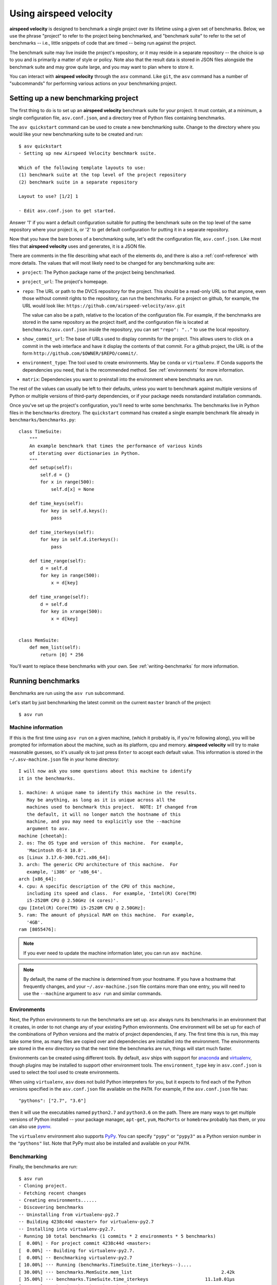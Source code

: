 Using airspeed velocity
=======================

**airspeed velocity** is designed to benchmark a single project over
its lifetime using a given set of benchmarks.  Below, we use the
phrase "project" to refer to the project being benchmarked, and
"benchmark suite" to refer to the set of benchmarks -- i.e., little
snippets of code that are timed -- being run against the project.

The benchmark suite may live inside the project's repository, or it
may reside in a separate repository -- the choice is up to you and is
primarily a matter of style or policy.  Note also that the result data
is stored in JSON files alongside the benchmark suite and may grow
quite large, and you may want to plan where to store it.

You can interact with **airspeed velocity** through the ``asv``
command.  Like ``git``, the ``asv`` command has a number of
"subcommands" for performing various actions on your benchmarking
project.

Setting up a new benchmarking project
-------------------------------------

The first thing to do is to set up an **airspeed velocity** benchmark
suite for your project.  It must contain, at a minimum, a single
configuration file, ``asv.conf.json``, and a directory tree of Python
files containing benchmarks.

The ``asv quickstart`` command can be used to create a new
benchmarking suite.  Change to the directory where you would like your
new benchmarking suite to be created and run::

    $ asv quickstart
    · Setting up new Airspeed Velocity benchmark suite.

    Which of the following template layouts to use:
    (1) benchmark suite at the top level of the project repository
    (2) benchmark suite in a separate repository

    Layout to use? [1/2] 1

    · Edit asv.conf.json to get started.

Answer '1' if you want a default configuration suitable for putting
the benchmark suite on the top level of the same repository where your
project is, or '2' to get default configuration for putting it in a
separate repository.

Now that you have the bare bones of a benchmarking suite, let's edit
the configuration file, ``asv.conf.json``.  Like most files that
**airspeed velocity** uses and generates, it is a JSON file.

There are comments in the file describing what each of the elements
do, and there is also a :ref:`conf-reference` with more details.  The
values that will most likely need to be changed for any benchmarking
suite are:

- ``project``: The Python package name of the project being benchmarked.

- ``project_url``: The project's homepage.

- ``repo``: The URL or path to the DVCS repository for the project.  This
  should be a read-only URL so that anyone, even those without commit
  rights to the repository, can run the benchmarks.  For a project on
  github, for example, the URL would look like:
  ``https://github.com/airspeed-velocity/asv.git``

  The value can also be a path, relative to the location of the
  configuration file. For example, if the benchmarks are stored
  in the same repository as the project itself, and the configuration
  file is located at ``benchmarks/asv.conf.json`` inside the repository,
  you can set ``"repo": ".."`` to use the local repository.

- ``show_commit_url``: The base of URLs used to display commits for
  the project.  This allows users to click on a commit in the web
  interface and have it display the contents of that commit.  For a
  github project, the URL is of the form
  ``http://github.com/$OWNER/$REPO/commit/``.

- ``environment_type``: The tool used to create environments.  May be
  ``conda`` or ``virtualenv``.  If Conda supports the dependencies you
  need, that is the recommended method.  See :ref:`environments` for
  more information.

- ``matrix``: Dependencies you want to preinstall into the environment
  where benchmarks are run.

The rest of the values can usually be left to their defaults, unless
you want to benchmark against multiple versions of Python or multiple
versions of third-party dependencies, or if your package needs
nonstandard installation commands.

Once you've set up the project's configuration, you'll need to write
some benchmarks.  The benchmarks live in Python files in the
``benchmarks`` directory.  The ``quickstart`` command has created a
single example benchmark file already in
``benchmarks/benchmarks.py``::

    class TimeSuite:
        """
        An example benchmark that times the performance of various kinds
        of iterating over dictionaries in Python.
        """
        def setup(self):
            self.d = {}
            for x in range(500):
                self.d[x] = None
    
        def time_keys(self):
            for key in self.d.keys():
                pass
    
        def time_iterkeys(self):
            for key in self.d.iterkeys():
                pass
    
        def time_range(self):
            d = self.d
            for key in range(500):
                x = d[key]
    
        def time_xrange(self):
            d = self.d
            for key in xrange(500):
                x = d[key]
    
    
    class MemSuite:
        def mem_list(self):
            return [0] * 256

You'll want to replace these benchmarks with your own.  See
:ref:`writing-benchmarks` for more information.

Running benchmarks
------------------

Benchmarks are run using the ``asv run`` subcommand.

Let's start by just benchmarking the latest commit on the current
``master`` branch of the project::

    $ asv run

Machine information
```````````````````

If this is the first time using ``asv run`` on a given machine, (which
it probably is, if you're following along), you will be prompted for
information about the machine, such as its platform, cpu and memory.
**airspeed velocity** will try to make reasonable guesses, so it's
usually ok to just press ``Enter`` to accept each default value.  This
information is stored in the ``~/.asv-machine.json`` file in your home
directory::

    I will now ask you some questions about this machine to identify
    it in the benchmarks.

    1. machine: A unique name to identify this machine in the results.
       May be anything, as long as it is unique across all the
       machines used to benchmark this project.  NOTE: If changed from
       the default, it will no longer match the hostname of this
       machine, and you may need to explicitly use the --machine
       argument to asv.
    machine [cheetah]:
    2. os: The OS type and version of this machine.  For example,
       'Macintosh OS-X 10.8'.
    os [Linux 3.17.6-300.fc21.x86_64]:
    3. arch: The generic CPU architecture of this machine.  For
       example, 'i386' or 'x86_64'.
    arch [x86_64]:
    4. cpu: A specific description of the CPU of this machine,
       including its speed and class.  For example, 'Intel(R) Core(TM)
       i5-2520M CPU @ 2.50GHz (4 cores)'.
    cpu [Intel(R) Core(TM) i5-2520M CPU @ 2.50GHz]:
    5. ram: The amount of physical RAM on this machine.  For example,
       '4GB'.
    ram [8055476]:

.. note::

    If you ever need to update the machine information later, you can
    run ``asv machine``.

.. note::

    By default, the name of the machine is determined from your
    hostname.  If you have a hostname that frequently changes, and
    your ``~/.asv-machine.json`` file contains more than one entry,
    you will need to use the ``--machine`` argument to ``asv run`` and
    similar commands.

.. _environments:

Environments
````````````

Next, the Python environments to run the benchmarks are set up.
``asv`` always runs its benchmarks in an environment that it creates,
in order to not change any of your existing Python environments.  One
environment will be set up for each of the combinations of Python
versions and the matrix of project dependencies, if any.  The first
time this is run, this may take some time, as many files are copied
over and dependencies are installed into the environment.  The
environments are stored in the ``env`` directory so that the next time
the benchmarks are run, things will start much faster.

Environments can be created using different tools.  By default,
``asv`` ships with support for `anaconda
<https://store.continuum.io/cshop/anaconda/>`__ and `virtualenv
<https://pypi.python.org/pypi/virtualenv>`__, though plugins may be
installed to support other environment tools.  The
``environment_type`` key in ``asv.conf.json`` is used to select the
tool used to create environments.

When using ``virtualenv``, ``asv`` does not build Python interpreters
for you, but it expects to find each of the Python versions specified
in the ``asv.conf.json`` file available on the ``PATH``.  For example,
if the ``asv.conf.json`` file has::

  "pythons": ["2.7", "3.6"]

then it will use the executables named ``python2.7`` and
``python3.6`` on the path.  There are many ways to get multiple
versions of Python installed -- your package manager, ``apt-get``,
``yum``, ``MacPorts`` or ``homebrew`` probably has them, or you
can also use `pyenv <https://github.com/yyuu/pyenv>`__.

The ``virtualenv`` environment also supports PyPy_. You can specify
``"pypy"`` or ``"pypy3"`` as a Python version number in the
``"pythons"`` list.  Note that PyPy must also be installed and
available on your ``PATH``.

.. _PyPy: http://pypy.org/

Benchmarking
````````````

Finally, the benchmarks are run::

    $ asv run
    · Cloning project.
    · Fetching recent changes
    · Creating environments......
    · Discovering benchmarks
    ·· Uninstalling from virtualenv-py2.7
    ·· Building 4238c44d <master> for virtualenv-py2.7
    ·· Installing into virtualenv-py2.7.
    · Running 10 total benchmarks (1 commits * 2 environments * 5 benchmarks)
    [  0.00%] · For project commit 4238c44d <master>:
    [  0.00%] ·· Building for virtualenv-py2.7.
    [  0.00%] ·· Benchmarking virtualenv-py2.7
    [ 10.00%] ··· Running (benchmarks.TimeSuite.time_iterkeys--)....
    [ 30.00%] ··· benchmarks.MemSuite.mem_list                                 2.42k
    [ 35.00%] ··· benchmarks.TimeSuite.time_iterkeys                     11.1±0.01μs
    [ 40.00%] ··· benchmarks.TimeSuite.time_keys                         11.2±0.01μs
    [ 45.00%] ··· benchmarks.TimeSuite.time_range                        32.9±0.01μs
    [ 50.00%] ··· benchmarks.TimeSuite.time_xrange                       30.3±0.01μs
    [ 50.00%] ·· Building for virtualenv-py3.6..
    [ 50.00%] ·· Benchmarking virtualenv-py3.6
    [ 60.00%] ··· Running (benchmarks.TimeSuite.time_iterkeys--)....
    [ 80.00%] ··· benchmarks.MemSuite.mem_list                                 2.11k
    [ 85.00%] ··· benchmarks.TimeSuite.time_iterkeys                          failed
    [ 90.00%] ··· benchmarks.TimeSuite.time_keys                          9.07±0.5μs
    [ 95.00%] ··· benchmarks.TimeSuite.time_range                        35.5±0.01μs
    [100.00%] ··· benchmarks.TimeSuite.time_xrange                            failed

To improve reproducibility, each benchmark is run in its own process.

The results of each benchmark are displayed in the output and also
recorded on disk.  For timing benchmarks, the median and interquartile
range of collected measurements are displayed.  Note that the results
may vary on slow time scales due to CPU frequency scaling, heat
management, and system load, and this variability is not necessarily
captured by a single run.  How to deal with this is discussed in :doc:`tuning`.

The killer feature of **airspeed velocity** is that it can track the
benchmark performance of your project over time.  The ``range``
argument to ``asv run`` specifies a range of commits that should be
benchmarked.  The value of this argument is passed directly to either ``git
log`` or to the Mercurial log command to get the set of commits, so it actually
has a very powerful syntax defined in the `gitrevisions manpage
<https://www.kernel.org/pub/software/scm/git/docs/gitrevisions.html>`__, or the
`revsets help section <http://www.selenic.com/hg/help/revsets>`_ for Mercurial.

For example, in a Git repository, one can test a range of commits on a
particular branch since branching off master::

        asv run master..mybranch

Or, to benchmark all of the commits since a particular tag (``v0.1``)::

    asv run v0.1..master

Corresponding examples for Mercurial using the revsets specification are also
possible.

In many cases, this may result in more commits than you are able to
benchmark in a reasonable amount of time.  In that case, the
``--steps`` argument is helpful.  It specifies the maximum number of
commits you want to test, and it will evenly space them over the
specified range.

You can benchmark all commits in the repository by using::

    asv run ALL

You may also want to benchmark every commit that has already been
benchmarked on all the other machines.  For that, use::

    asv run EXISTING

You can benchmark all commits since the last one that was benchmarked
on this machine.  This is useful for running in nightly cron jobs::

    asv run NEW

Finally, you can also benchmark all commits that have not yet been benchmarked
for this machine::

    asv run --skip-existing-commits ALL

.. note::

   There is a special version of ``asv run`` that is useful when
   developing benchmarks, called ``asv dev``.  See
   :ref:`writing-benchmarks` for more information.

The results are stored as JSON files in the directory
``results/$MACHINE``, where ``$MACHINE`` is the unique machine name
that was set up in your ``~/.asv-machine.json`` file.  In order to
combine results from multiple machines, you can for example store the
results in separate repositories, for example git submodules,
alongside the results from other machines.  These results are then
collated and "published" altogether into a single interactive website
for viewing (see :ref:`viewing-results`).

You can also continue to generate benchmark results for other commits,
or for new benchmarks and continue to throw them in the ``results``
directory.  **airspeed velocity** is designed from the ground up to
handle missing data where certain benchmarks have yet to be performed
-- it's entirely up to you how often you want to generate results, and
on which commits and in which configurations.

.. _viewing-results:

Viewing the results
-------------------

To collate a set of results into a viewable website, run::

    asv publish

This will put a tree of files in the ``html`` directory.  This website
can not be viewed directly from the local filesystem, since web
browsers do not support AJAX requests to the local filesystem.
Instead, **airspeed velocity** provides a simple static webserver that
can be used to preview the website.  Just run::

    asv preview

and open the URL that is displayed at the console.  Press Ctrl+C to
stop serving.

|screenshot| |screenshot2|

.. |screenshot| image:: screenshot-grid.png
   :width: 45%

.. |screenshot2| image:: screenshot-bench.png
   :width: 45%

To share the website on the open internet, simply put the files in the
``html`` directory on any webserver that can serve static content.  Github Pages
works quite well, for example.  For using Github Pages, ``asv``
includes the convenience command ``asv gh-pages`` to put the results
to the ``gh-pages`` branch and push them to Github. See :ref:`asv gh-pages
--help <cmd-asv-gh-pages>` for details.

Managing the results database
-----------------------------

The ``asv rm`` command can be used to remove benchmarks from the
database.  The command takes an arbitrary number of ``key=value``
entries that are "and"ed together to determine which benchmarks to
remove.

The keys may be one of:

- ``benchmark``: A benchmark name

- ``python``: The version of python

- ``commit_hash``: The commit hash

- machine-related: ``machine``, ``arch``, ``cpu``, ``os``, ``ram``

- environment-related: a name of a dependency, e.g. ``numpy``

The values are glob patterns, as supported by the Python standard
library module `fnmatch`.  So, for example, to remove all benchmarks
in the ``time_units`` module::

    asv rm "benchmark=time_units.*"

Note the double quotes around the entry to prevent the shell from
expanding the ``*`` itself.

The ``asv rm`` command will prompt before performing any operations.
Passing the ``-y`` option will skip the prompt.

Here is a more complex example, to remove all of the benchmarks on
Python 2.7 and the machine named ``giraffe``::

    asv rm python=2.7 machine=giraffe


Finding a commit that produces a large regression
-------------------------------------------------

**airspeed velocity** detects statistically significant decreases of
performance automatically based on the available data when you run
``asv publish``. The results can be inspected via the web interface,
clicking the "Regressions" tab on the web site.  The results include
links to each benchmark graph deemed to contain a decrease in
performance, the commits where the regressions were estimated to
occur, and other potentially useful information.

.. image:: screenshot-regressions.png
   :width: 60%

However, since benchmarking can be rather time consuming, it's likely that
you're only benchmarking a subset of all commits in the repository.
When you discover from the graph that the runtime between commit A and
commit B suddenly doubles, you don't necessarily know which particular commit in
that range is the likely culprit.  ``asv find`` can be used to help
find a commit within that range that produced a large regression using
a binary search.  You can select a range of commits easily from the
web interface by dragging a box around the commits in question.  The
commit hashes associated with that range is then displayed in the
"commits" section of the sidebar.  We'll copy and paste this commit
range into the commandline arguments of the ``asv find`` command,
along with the name of a single benchmark to use.  The output below is
truncated to show how the search progresses::

    $ asv find 05d4f83d..b96fcc53 time_coordinates.time_latitude
    - Running approximately 10 benchmarks within 1156 commits
    - Testing <----------------------------O----------------------------->
    - Testing <-------------O-------------->------------------------------
    - Testing --------------<-------O------>------------------------------
    - Testing --------------<---O--->-------------------------------------
    - Testing --------------<-O->-----------------------------------------
    - Testing --------------<O>-------------------------------------------
    - Testing --------------<>--------------------------------------------
    - Greatest regression found: 2918f61e

The result, ``2918f61e`` is the commit found with the largest
regression, using the binary search.

.. note::

    The binary search used by ``asv find`` will only be effective when
    the runtimes over the range are more-or-less monotonic.  If there
    is a lot of variation within that range, it may find only a local
    maximum, rather than the global maximum.  For best results, use a
    reasonably small commit range.

.. _profiling:

Running a benchmark in the profiler
-----------------------------------

**airspeed velocity** can oftentimes tell you *if* something got
slower, but it can't really tell you *why* it got slower.  That's
where a profiler comes in.  **airspeed velocity** has features to
easily run a given benchmark in the Python standard library's
`cProfile` profiler, and then open the profiling data in the tool of
your choice.

The ``asv profile`` command profiles a given benchmark on a given
revision of the project.

.. note::

    You can also pass the ``--profile`` option to ``asv run``.  In
    addition to running the benchmarks as usual, it also runs them
    again in the `cProfile` profiler and save the results.  ``asv
    profile`` will use this data, if found, rather than needing to
    profile the benchmark each time.  However, it's important to note
    that profiler data contains absolute paths to the source code, so
    they are generally not portable between machines.

``asv profile`` takes as arguments the name of the benchmark and the
hash, tag or branch of the project to run it in.  Below is a real
world example of testing the ``astropy`` project.  By default, a
simple table summary of profiling results is displayed::

    > asv profile time_units.time_very_simple_unit_parse 10fc29cb

         8700042 function calls in 6.844 seconds

     Ordered by: cumulative time

     ncalls  tottime  percall  cumtime  percall filename:lineno(function)
          1    0.000    0.000    6.844    6.844 asv/benchmark.py:171(method_caller)
          1    0.000    0.000    6.844    6.844 asv/benchmark.py:197(run)
          1    0.000    0.000    6.844    6.844 /usr/lib64/python2.7/timeit.py:201(repeat)
          3    0.000    0.000    6.844    2.281 /usr/lib64/python2.7/timeit.py:178(timeit)
          3    0.104    0.035    6.844    2.281 /usr/lib64/python2.7/timeit.py:96(inner)
     300000    0.398    0.000    6.740    0.000 benchmarks/time_units.py:20(time_very_simple_unit_parse)
     300000    1.550    0.000    6.342    0.000 astropy/units/core.py:1673(__call__)
     300000    0.495    0.000    2.416    0.000 astropy/units/format/generic.py:361(parse)
     300000    1.023    0.000    1.841    0.000 astropy/units/format/__init__.py:31(get_format)
     300000    0.168    0.000    1.283    0.000 astropy/units/format/generic.py:374(_do_parse)
     300000    0.986    0.000    1.115    0.000 astropy/units/format/generic.py:345(_parse_unit)
    3000002    0.735    0.000    0.735    0.000 {isinstance}
     300000    0.403    0.000    0.403    0.000 {method 'decode' of 'str' objects}
     300000    0.216    0.000    0.216    0.000 astropy/units/format/generic.py:32(__init__)
     300000    0.152    0.000    0.188    0.000 /usr/lib64/python2.7/inspect.py:59(isclass)
     900000    0.170    0.000    0.170    0.000 {method 'lower' of 'unicode' objects}
     300000    0.133    0.000    0.133    0.000 {method 'count' of 'unicode' objects}
     300000    0.078    0.000    0.078    0.000 astropy/units/core.py:272(get_current_unit_registry)
     300000    0.076    0.000    0.076    0.000 {issubclass}
     300000    0.052    0.000    0.052    0.000 astropy/units/core.py:131(registry)
     300000    0.038    0.000    0.038    0.000 {method 'strip' of 'str' objects}
     300003    0.037    0.000    0.037    0.000 {globals}
     300000    0.033    0.000    0.033    0.000 {len}
          3    0.000    0.000    0.000    0.000 /usr/lib64/python2.7/timeit.py:143(setup)
          1    0.000    0.000    0.000    0.000 /usr/lib64/python2.7/timeit.py:121(__init__)
          6    0.000    0.000    0.000    0.000 {time.time}
          1    0.000    0.000    0.000    0.000 {min}
          1    0.000    0.000    0.000    0.000 {range}
          1    0.000    0.000    0.000    0.000 {hasattr}
          1    0.000    0.000    0.000    0.000 /usr/lib64/python2.7/timeit.py:94(_template_func)
          3    0.000    0.000    0.000    0.000 {gc.enable}
          3    0.000    0.000    0.000    0.000 {method 'append' of 'list' objects}
          3    0.000    0.000    0.000    0.000 {gc.disable}
          1    0.000    0.000    0.000    0.000 {method 'disable' of '_lsprof.Profiler' objects}
          3    0.000    0.000    0.000    0.000 {gc.isenabled}
          1    0.000    0.000    0.000    0.000 <string>:1(<module>)

Navigating these sorts of results can be tricky, and generally you
want to open the results in a GUI tool, such as `RunSnakeRun
<http://www.vrplumber.com/programming/runsnakerun/>`__ or `snakeviz
<http://jiffyclub.github.com/snakeviz/>`__.  For example, by passing
the ``--gui=runsnake`` to ``asv profile``, the profile is collected
(or extracted) and opened in the RunSnakeRun tool.

.. note::

    To make sure the line numbers in the profiling data correctly
    match the source files being viewed, the correct revision of the
    project is checked out before opening it in the external GUI tool.

You can also get the raw profiling data by using the ``--output``
argument to ``asv profile``.

See :ref:`cmd-asv-profile` for more options.

.. _comparing:

Comparing the benchmarking results for two revisions
----------------------------------------------------

In some cases, you may want to directly compare the results for two specific
revisions of the project. You can do so with the ``compare`` command::

    $ asv compare v0.1 v0.2
    All benchmarks:
    
           before           after         ratio
         [3bfda9c6]       [bf719488]
         <v0.1>           <v0.2>    
                40.4m            40.4m     1.00  benchmarks.MemSuite.mem_list [amulet.localdomain/virtualenv-py2.7-numpy]
               failed            35.2m      n/a  benchmarks.MemSuite.mem_list [amulet.localdomain/virtualenv-py3.6-numpy]
          11.5±0.08μs         11.0±0μs     0.96  benchmarks.TimeSuite.time_iterkeys [amulet.localdomain/virtualenv-py2.7-numpy]
               failed           failed      n/a  benchmarks.TimeSuite.time_iterkeys [amulet.localdomain/virtualenv-py3.6-numpy]
             11.5±1μs      11.2±0.02μs     0.97  benchmarks.TimeSuite.time_keys [amulet.localdomain/virtualenv-py2.7-numpy]
               failed      8.40±0.02μs      n/a  benchmarks.TimeSuite.time_keys [amulet.localdomain/virtualenv-py3.6-numpy]
          34.6±0.09μs      32.9±0.01μs     0.95  benchmarks.TimeSuite.time_range [amulet.localdomain/virtualenv-py2.7-numpy]
               failed      35.6±0.05μs      n/a  benchmarks.TimeSuite.time_range [amulet.localdomain/virtualenv-py3.6-numpy]
           31.6±0.1μs      30.2±0.02μs     0.95  benchmarks.TimeSuite.time_xrange [amulet.localdomain/virtualenv-py2.7-numpy]
               failed           failed      n/a  benchmarks.TimeSuite.time_xrange [amulet.localdomain/virtualenv-py3.6-numpy]

This will show the times for each benchmark for the first and second
revision, and the ratio of the second to the first. In addition, the
benchmarks will be color coded green and red if the benchmark improves
or worsens more than a certain threshold factor, which defaults to 1.1
(that is, benchmarks that improve by more than 10% or worsen by 10%
are color coded). The threshold can be set with the
``--factor=value`` option. Finally, the benchmarks can be split
into ones that have improved, stayed the same, and worsened, using the
same threshold using the ``--split`` option.
See :ref:`cmd-asv-compare` for more.
